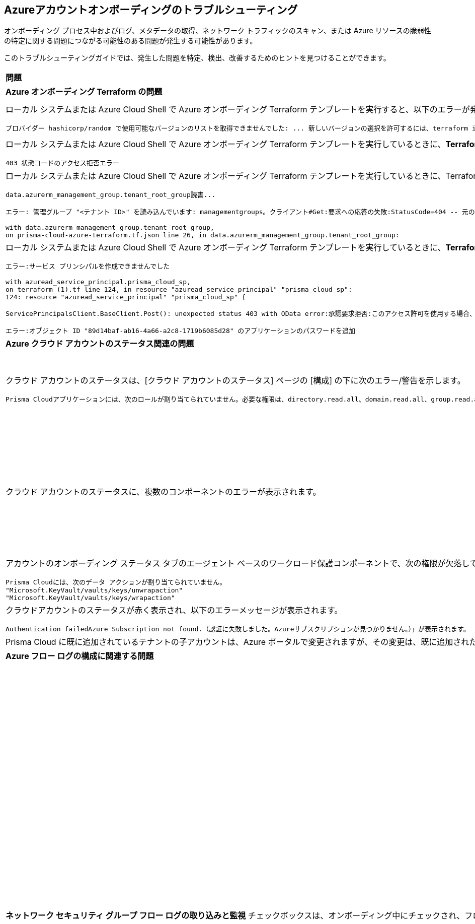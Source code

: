 == Azureアカウントオンボーディングのトラブルシューティング

オンボーディング プロセス中およびログ、メタデータの取得、ネットワーク トラフィックのスキャン、または Azure リソースの脆弱性の特定に関する問題につながる可能性のある問題が発生する可能性があります。

このトラブルシューティングガイドでは、発生した問題を特定、検出、改善するためのヒントを見つけることができます。

[cols="50%a,50%a"]
|===

|*問題*|*トラブルシューティングのヒント*

2+|*Azure オンボーディング Terraform の問題*

|ローカル システムまたは Azure Cloud Shell で Azure オンボーディング Terraform テンプレートを実行すると、以下のエラーが発生します。
[userinput]
----
プロバイダー hashicorp/random で使用可能なバージョンのリストを取得できませんでした: ... 新しいバージョンの選択を許可するには、terraform init -upgrade を使用する必要があります
----
|ローカル システムまたは Azure Cloud Shell には、古いバージョンの Terraform ライブラリがインストールされたままです。新しい terraform ライブラリ バージョンに更新するには、terraform を実行するディレクトリで *terraform init -upgrade コマンド* を実行します。次に、*terraform apply* を実行して Terraform を実行します。

|ローカル システムまたは Azure Cloud Shell で Azure オンボーディング Terraform テンプレートを実行しているときに、*Terraform apply* ステップ中に次のエラーが発生しました
[userinput]
----
403 状態コードのアクセス拒否エラー
----
|Azure Active Directory (AD) で https://learn.microsoft.com/en-us/azure/role-based-access-control/elevate-access-global-admin#elevate-access-for-a-global-administrator[グローバル管理者] ロールが割り当てられていることを確認します。

|ローカル システムまたは Azure Cloud Shell で Azure オンボーディング Terraform テンプレートを実行しているときに、Terraform applyステップ中に次のエラーが発生しました
[userinput]
----
data.azurerm_management_group.tenant_root_group読書...

エラー: 管理グループ "<テナント ID>" を読み込んでいます: managementgroups。クライアント#Get:要求への応答の失敗:StatusCode=404 -- 元のエラー: autorest/azure:サービスがエラーを返しました。Status=404 Code="NotFound" Message="'/providers/Microsoft.Management/managementGroups/<tenant-id>' not found"
 
with data.azurerm_management_group.tenant_root_group,
on prisma-cloud-azure-terraform.tf.json line 26, in data.azurerm_management_group.tenant_root_group:
----
|Azure テナントで管理グループ サービスが有効になっていないか、terraform コマンドを実行しているユーザーに Azure サブスクリプションへの昇格されたアクセス権がありません。グローバル管理者ユーザーが Azure サブスクリプションへのhttps://learn.microsoft.com/en-us/azure/role-based-access-control/elevate-access-global-admin#elevate-access-for-a-global-administrator[昇格アクセス権] を持っていることを確認します。

|ローカル システムまたは Azure Cloud Shell で Azure オンボーディング Terraform テンプレートを実行しているときに、*Terraform apply* ステップ中に次のエラーが発生しました 
[userinput]
----
エラー:サービス プリンシパルを作成できませんでした

with azuread_service_principal.prisma_cloud_sp,
on terraform (1).tf line 124, in resource "azuread_service_principal" "prisma_cloud_sp":
124: resource "azuread_service_principal" "prisma_cloud_sp" {
 
ServicePrincipalsClient.BaseClient.Post(): unexpected status 403 with OData error:承認要求拒否:このアクセス許可を使用する場合、作成されるサービス プリンシパルのバッキング アプリケーションは、ローカル テナントに存在する必要があります

エラー:オブジェクト ID "89d14baf-ab16-4a66-a2c8-1719b6085d28" のアプリケーションのパスワードを追加
----
|Azure Active Directory (AD) で https://learn.microsoft.com/en-us/azure/role-based-access-control/elevate-access-global-admin#elevate-access-for-a-global-administrator[グローバル管理者] ロールが割り当てられていることを確認します。

2+|*Azure クラウド アカウントのステータス関連の問題*
 
|クラウド アカウントのステータスは、[クラウド アカウントのステータス] ページの [構成] の下に次のエラー/警告を示します。
[userinput]
----
Prisma Cloudアプリケーションには、次のロールが割り当てられていません。必要な権限は、directory.read.all、domain.read.all、group.read.all、groupmember.read.all、policy.read.all、reports.read.all、user.read、user.read.allです。 
----
|Azure Portal のすべての *Microsoft Graph API アクセス 許可*に *管理者の同意*が付与されていることを確認し、すべての API アクセス許可の [状態] 列に緑色のチェックマークが付いていることを確認します。

ステップ：[Azure テナント] > [アプリの登録] に移動し> [Prisma Cloud アプリ> API のアクセス許可] > [テナントの管理者に権限を付与する] を選択します (チェック マーク) 

image::connect/so-az-troubleshooting-grant-permissions.png[]

|クラウド アカウントのステータスに、複数のコンポーネントのエラーが表示されます。
|必要な役割を作成し、役割の割り当てを追加し、API アクセス許可に対して [*管理者の同意を付与*] を選択したことを確認します 上記の項目を問題として排除した後も問題が解決しない場合は、適切な *エンタープライズ アプリケーション オブジェクト ID*を Prisma Cloud に与えたことを確認してします:

.. [エンタープライズ] > [*アプリケーション] > [すべてのアプリケーション]*をクリックします。

.. 検索ボックスでアプリケーションを検索し、 *オブジェクト ID*をコピーします。

.. これをコピーして、Prisma Cloud Azure オンボーディング ワークフローの *エンタープライズ アプリケーション オブジェクト ID* に貼り付け、[*ステータスの確認*] ダイアログですべてのステータスが緑色であることを確認します。

image::connect/so-az-troubleshooting-comp-error.png[]

|アカウントのオンボーディング ステータス タブのエージェント ベースのワークロード保護コンポーネントで、次の権限が欠落していると表示されます。
[userinput]
----
Prisma Cloudには、次のデータ アクションが割り当てられていません。
"Microsoft.KeyVault/vaults/keys/unwrapaction"
"Microsoft.KeyVault/vaults/keys/wrapaction"
----
|*Key Vault Crypto Service 暗号化ユーザー* ビルトイン ロールが *テナント/サブスクリプション* スコープで Prisma Cloud アプリ登録に割り当てられていることを確認します。

image::connect/so-az-troubleshooting-keyvault.png[]

|クラウドアカウントのステータスが赤く表示され、以下のエラーメッセージが表示されます。
[userinput]
----
Authentication failedAzure Subscription not found.（認証に失敗しました。Azureサブスクリプションが見つかりません。）」が表示されます。
----
|Azure ポータルにログインし、Azure サブスクリプションが削除または無効になっていないかどうかを確認します。サブスクリプションが削除されているか無効になっている場合、Prisma Cloud はサブスクリプションを監視できません。

|Prisma Cloud に既に追加されているテナントの子アカウントは、Azure ポータルで変更されますが、その変更は、既に追加されたテナントの *管理グループとサブスクリプション* にある Prisma Cloud に反映されません。
|Prisma Cloud で新しい子アカウント情報が追加、更新、または削除されるまで、最大 6 時間かかる場合があります。

2+|*Azure フロー ログの構成に関連する問題*

|*ネットワーク セキュリティ グループ フロー ログの取り込みと監視* チェックボックスは、オンボーディング中にチェックされ、フロー ログの取り込みに関する問題に直面しています。
|*Azureフローログが生成され*、ストレージアカウントに書き込まれていることを確認します。

.. Azure ポータルにログインします。

.. Storage Accounts（ストレージアカウント）を選択して、確認するストレージアカウントを選択します。

.. Blobs>Blob Serviceを順に選択して、フォルダー間を移動して*.jsonファイルを探します。
これらは、Prisma Cloudが取り込むフローログです。

*ネットワークセキュリティグループと同じ地域にストレージアカウントを作成していることを確認します*。

ネットワークセキュリティグループ（NSG）フローログはNetwork Watcherの機能で、NSGを通過する着信/発信IPトラフィックに関する情報を表示できます。Azureフローログは、NSGと同じ地域にあるストレージアカウント内に保管する必要があります。

.. Prisma Cloudにログインします。

.. *Investigate（調査）*を選択して、以下のRQLクエリを入力します。
+
----
network from vpc.flow_record where source.publicnetwork IN ( 'Internet IPs', 'Suspicious IPs') AND bytes > 0
----
+
このクエリは、インターネットまたは不審なIPアドレスから、クラウド環境にある任意のリソース上のネットワークインターフェイスに、0バイトを超えるデータを転送した、すべてのネットワークトラフィックを表示します。

*Network Watcher インスタンスが有効になっていることを確認します*。

Network Watcherは、Azureでフローログを生成するために必要です。

.. Azureポータルにログインして、*Network Watcher>Overview（概要）*を選択して、ステータスが*Enabled（有効）*になっていることを確認します。

.. Prisma Cloudにログインします。

.. *Investigate（調査）*を選択して、以下のRQLクエリを入力します。
+
----
config from cloud.resource where cloud.type = 'azure' AND api.name = 'azure-network-nsg-list' addcolumn pr provisioningState
----

*NSG でフロー ログが有効になっていることを確認します*。

.. Azureポータルにログインして、*Network Watcher(ネットワークウォッチャー）> NSG Flow Logs（NSGフローログ）*を選択して、ステータスが*Enabled（有効）*になっていることを確認します。

.. Prisma Cloudにログインします。

.. *Investigate（調査）*を選択して、以下のRQLクエリを入力します。
+
----
network from vpc.flow_record where source.publicnetwork IN ('Internet IPs', 'Suspicious IPs') AND bytes > 0
----
+
このクエリは、インターネットまたは不審なIPアドレスから、クラウド環境にある任意のリソース上のネットワークインターフェイスに、0バイトを超えるデータを転送した、すべてのネットワークトラフィックを表示します。

|===
